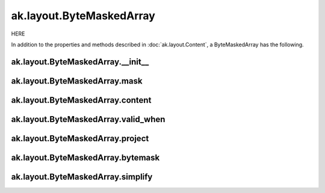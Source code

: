 ak.layout.ByteMaskedArray
-------------------------

HERE

In addition to the properties and methods described in :doc:`ak.layout.Content`,
a ByteMaskedArray has the following.

ak.layout.ByteMaskedArray.__init__
==================================

.. py:method:: ak.layout.ByteMaskedArray.__init__(mask, content, valid_when, identities=None, parameters=None)

ak.layout.ByteMaskedArray.mask
==============================

.. py:attribute:: ak.layout.ByteMaskedArray.mask

ak.layout.ByteMaskedArray.content
=================================

.. py:attribute:: ak.layout.ByteMaskedArray.content

ak.layout.ByteMaskedArray.valid_when
====================================

.. py:attribute:: ak.layout.ByteMaskedArray.valid_when

ak.layout.ByteMaskedArray.project
=================================

.. py:method:: ak.layout.ByteMaskedArray.project(mask=None)

ak.layout.ByteMaskedArray.bytemask
==================================

.. py:method:: ak.layout.ByteMaskedArray.bytemask()

ak.layout.ByteMaskedArray.simplify
==================================

.. py:method:: ak.layout.ByteMaskedArray.simplify()
